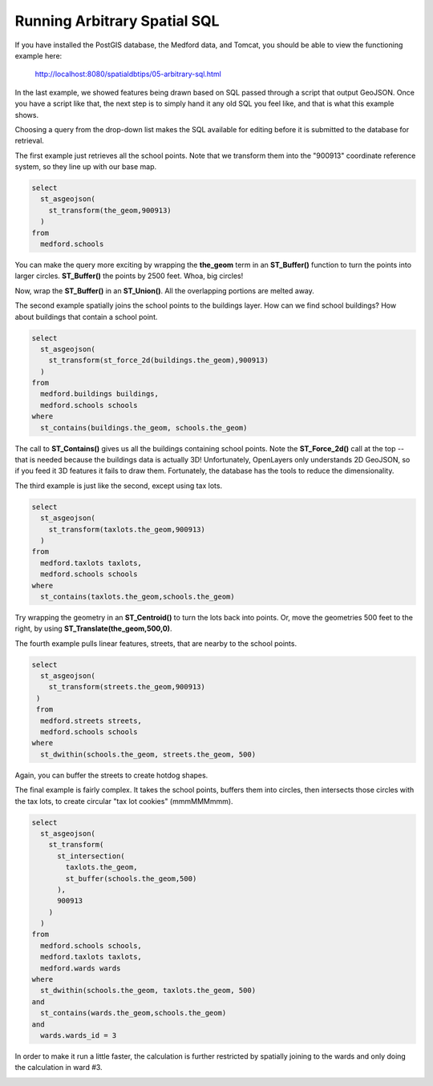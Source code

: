 .. _arbitrary-sql:

Running Arbitrary Spatial SQL
=============================

If you have installed the PostGIS database, the Medford data, and Tomcat, you should be able to view the functioning example here:

  http://localhost:8080/spatialdbtips/05-arbitrary-sql.html
  
In the last example, we showed features being drawn based on SQL passed through a script that output GeoJSON. Once you have a script like that, the next step is to simply hand it any old SQL you feel like, and that is what this example shows.

.. image:: ./img/arbitrary-sql1.png

Choosing a query from the drop-down list makes the SQL available for editing before it is submitted to the database for retrieval.

The first example just retrieves all the school points. Note that we transform them into the "900913" coordinate reference system, so they line up with our base map.

.. code-block:: sql

  select 
    st_asgeojson(
      st_transform(the_geom,900913)
    ) 
  from 
    medford.schools
    
You can make the query more exciting by wrapping the **the_geom** term in an **ST_Buffer()** function to turn the points into larger circles. **ST_Buffer()** the points by 2500 feet. Whoa, big circles!

.. image:: ./img/arbitrary-sql3.png

Now, wrap the **ST_Buffer()** in an **ST_Union()**. All the overlapping portions are melted away.

.. image:: ./img/arbitrary-sql4.png

The second example spatially joins the school points to the buildings layer. How can we find school buildings? How about buildings that contain a school point.

.. code-block:: sql

  select 
    st_asgeojson(
      st_transform(st_force_2d(buildings.the_geom),900913)
    ) 
  from 
    medford.buildings buildings, 
    medford.schools schools
  where
    st_contains(buildings.the_geom, schools.the_geom)

The call to **ST_Contains()** gives us all the buildings containing school points. Note the **ST_Force_2d()** call at the top -- that is needed because the buildings data is actually 3D! Unfortunately, OpenLayers only understands 2D GeoJSON, so if you feed it 3D features it fails to draw them. Fortunately, the database has the tools to reduce the dimensionality.

The third example is just like the second, except using tax lots. 

.. code-block:: sql

  select 
    st_asgeojson(
      st_transform(taxlots.the_geom,900913)
    ) 
  from 
    medford.taxlots taxlots, 
    medford.schools schools 
  where 
    st_contains(taxlots.the_geom,schools.the_geom)

Try wrapping the geometry in an **ST_Centroid()** to turn the lots back into points.  Or, move the geometries 500 feet to the right, by using **ST_Translate(the_geom,500,0)**.

The fourth example pulls linear features, streets, that are nearby to the school points.

.. code-block:: sql

  select 
    st_asgeojson(
      st_transform(streets.the_geom,900913)
   ) 
   from 
    medford.streets streets, 
    medford.schools schools 
  where 
    st_dwithin(schools.the_geom, streets.the_geom, 500) 

Again, you can buffer the streets to create hotdog shapes.

.. image:: ./img/arbitrary-sql2.png

The final example is fairly complex. It takes the school points, buffers them into circles, then intersects those circles with the tax lots, to create circular "tax lot cookies" (mmmMMMmmm).

.. code-block:: sql

  select 
    st_asgeojson(
      st_transform(
        st_intersection(
          taxlots.the_geom, 
          st_buffer(schools.the_geom,500)
        ),
        900913
      )
    ) 
  from 
    medford.schools schools, 
    medford.taxlots taxlots, 
    medford.wards wards 
  where 
    st_dwithin(schools.the_geom, taxlots.the_geom, 500) 
  and 
    st_contains(wards.the_geom,schools.the_geom) 
  and 
    wards.wards_id = 3
  
In order to make it run a little faster, the calculation is further restricted by spatially joining to the wards and only doing the calculation in ward #3.

.. image:: ./img/arbitrary-sql5.png

